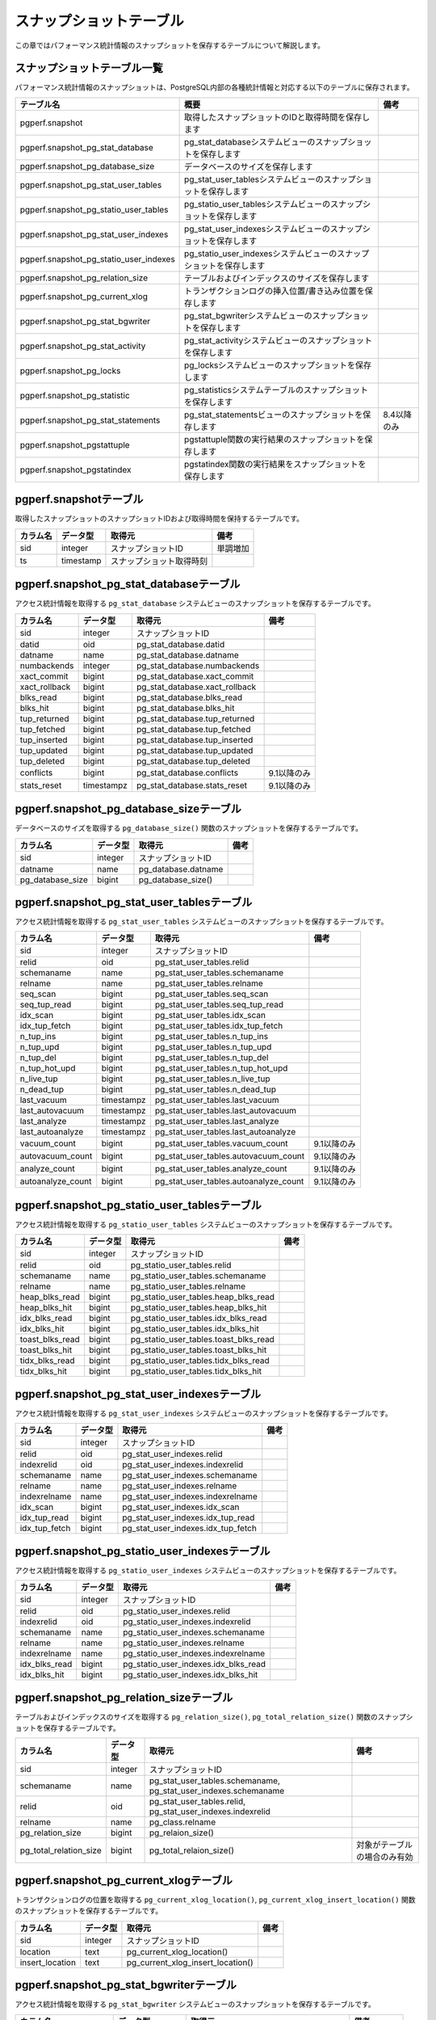 スナップショットテーブル
========================

この章ではパフォーマンス統計情報のスナップショットを保存するテーブルについて解説します。

スナップショットテーブル一覧
----------------------------

パフォーマンス統計情報のスナップショットは、PostgreSQL内部の各種統計情報と対応する以下のテーブルに保存されます。

====================================== ================================================================== ========

テーブル名                             概要                                                               備考
====================================== ================================================================== ========
pgperf.snapshot                        取得したスナップショットのIDと取得時間を保存します
pgperf.snapshot_pg_stat_database       pg_stat_databaseシステムビューのスナップショットを保存します
pgperf.snapshot_pg_database_size       データベースのサイズを保存します
pgperf.snapshot_pg_stat_user_tables    pg_stat_user_tablesシステムビューのスナップショットを保存します
pgperf.snapshot_pg_statio_user_tables  pg_statio_user_tablesシステムビューのスナップショットを保存します
pgperf.snapshot_pg_stat_user_indexes   pg_stat_user_indexesシステムビューのスナップショットを保存します
pgperf.snapshot_pg_statio_user_indexes pg_statio_user_indexesシステムビューのスナップショットを保存します
pgperf.snapshot_pg_relation_size       テーブルおよびインデックスのサイズを保存します
pgperf.snapshot_pg_current_xlog        トランザクションログの挿入位置/書き込み位置を保存します
pgperf.snapshot_pg_stat_bgwriter       pg_stat_bgwriterシステムビューのスナップショットを保存します
pgperf.snapshot_pg_stat_activity       pg_stat_activityシステムビューのスナップショットを保存します
pgperf.snapshot_pg_locks               pg_locksシステムビューのスナップショットを保存します
pgperf.snapshot_pg_statistic           pg_statisticsシステムテーブルのスナップショットを保存します
pgperf.snapshot_pg_stat_statements     pg_stat_statementsビューのスナップショットを保存します             8.4以降のみ
pgperf.snapshot_pgstattuple            pgstattuple関数の実行結果のスナップショットを保存します
pgperf.snapshot_pgstatindex            pgstatindex関数の実行結果をスナップショットを保存します
====================================== ================================================================== ========

pgperf.snapshotテーブル
-----------------------

取得したスナップショットのスナップショットIDおよび取得時間を保持するテーブルです。

===================== ================ ======================== ============
カラム名              データ型         取得元                   備考
===================== ================ ======================== ============
sid                   integer          スナップショットID       単調増加
ts                    timestamp        スナップショット取得時刻
===================== ================ ======================== ============



pgperf.snapshot_pg_stat_databaseテーブル
----------------------------------------

アクセス統計情報を取得する ``pg_stat_database`` システムビューのスナップショットを保存するテーブルです。

===================== ================ ====================================== ===========
カラム名              データ型         取得元                                 備考
===================== ================ ====================================== ===========
sid                   integer          スナップショットID
datid                 oid              pg_stat_database.datid
datname               name             pg_stat_database.datname
numbackends           integer          pg_stat_database.numbackends
xact_commit           bigint           pg_stat_database.xact_commit
xact_rollback         bigint           pg_stat_database.xact_rollback
blks_read             bigint           pg_stat_database.blks_read
blks_hit              bigint           pg_stat_database.blks_hit
tup_returned          bigint           pg_stat_database.tup_returned
tup_fetched           bigint           pg_stat_database.tup_fetched
tup_inserted          bigint           pg_stat_database.tup_inserted
tup_updated           bigint           pg_stat_database.tup_updated
tup_deleted           bigint           pg_stat_database.tup_deleted
conflicts             bigint           pg_stat_database.conflicts             9.1以降のみ
stats_reset           timestampz       pg_stat_database.stats_reset           9.1以降のみ
===================== ================ ====================================== ===========


pgperf.snapshot_pg_database_sizeテーブル
----------------------------------------

データベースのサイズを取得する ``pg_database_size()`` 関数のスナップショットを保存するテーブルです。

===================== ================ ====================================== ===========
カラム名              データ型         取得元                                 備考
===================== ================ ====================================== ===========
sid                   integer          スナップショットID
datname               name             pg_database.datname
pg_database_size      bigint           pg_database_size()
===================== ================ ====================================== ===========


pgperf.snapshot_pg_stat_user_tablesテーブル
-------------------------------------------

アクセス統計情報を取得する ``pg_stat_user_tables`` システムビューのスナップショットを保存するテーブルです。

===================== ================ ====================================== ===========
カラム名              データ型         取得元                                 備考
===================== ================ ====================================== ===========
sid                   integer          スナップショットID
relid                 oid              pg_stat_user_tables.relid
schemaname            name             pg_stat_user_tables.schemaname
relname               name             pg_stat_user_tables.relname
seq_scan              bigint           pg_stat_user_tables.seq_scan
seq_tup_read          bigint           pg_stat_user_tables.seq_tup_read
idx_scan              bigint           pg_stat_user_tables.idx_scan
idx_tup_fetch         bigint           pg_stat_user_tables.idx_tup_fetch
n_tup_ins             bigint           pg_stat_user_tables.n_tup_ins
n_tup_upd             bigint           pg_stat_user_tables.n_tup_upd
n_tup_del             bigint           pg_stat_user_tables.n_tup_del
n_tup_hot_upd         bigint           pg_stat_user_tables.n_tup_hot_upd
n_live_tup            bigint           pg_stat_user_tables.n_live_tup
n_dead_tup            bigint           pg_stat_user_tables.n_dead_tup
last_vacuum           timestampz       pg_stat_user_tables.last_vacuum
last_autovacuum       timestampz       pg_stat_user_tables.last_autovacuum
last_analyze          timestampz       pg_stat_user_tables.last_analyze
last_autoanalyze      timestampz       pg_stat_user_tables.last_autoanalyze
vacuum_count          bigint           pg_stat_user_tables.vacuum_count       9.1以降のみ
autovacuum_count      bigint           pg_stat_user_tables.autovacuum_count   9.1以降のみ
analyze_count         bigint           pg_stat_user_tables.analyze_count      9.1以降のみ
autoanalyze_count     bigint           pg_stat_user_tables.autoanalyze_count  9.1以降のみ
===================== ================ ====================================== ===========

pgperf.snapshot_pg_statio_user_tablesテーブル
---------------------------------------------

アクセス統計情報を取得する ``pg_statio_user_tables`` システムビューのスナップショットを保存するテーブルです。

===================== ================ ====================================== ===========
カラム名              データ型         取得元                                 備考
===================== ================ ====================================== ===========
sid                   integer          スナップショットID
relid                 oid              pg_statio_user_tables.relid
schemaname            name             pg_statio_user_tables.schemaname
relname               name             pg_statio_user_tables.relname
heap_blks_read        bigint           pg_statio_user_tables.heap_blks_read
heap_blks_hit         bigint           pg_statio_user_tables.heap_blks_hit
idx_blks_read         bigint           pg_statio_user_tables.idx_blks_read
idx_blks_hit          bigint           pg_statio_user_tables.idx_blks_hit
toast_blks_read       bigint           pg_statio_user_tables.toast_blks_read
toast_blks_hit        bigint           pg_statio_user_tables.toast_blks_hit
tidx_blks_read        bigint           pg_statio_user_tables.tidx_blks_read
tidx_blks_hit         bigint           pg_statio_user_tables.tidx_blks_hit
===================== ================ ====================================== ===========


pgperf.snapshot_pg_stat_user_indexesテーブル
--------------------------------------------

アクセス統計情報を取得する ``pg_stat_user_indexes`` システムビューのスナップショットを保存するテーブルです。

===================== ================ ====================================== ===========
カラム名              データ型         取得元                                 備考
===================== ================ ====================================== ===========
sid                   integer          スナップショットID
relid                 oid              pg_stat_user_indexes.relid
indexrelid            oid              pg_stat_user_indexes.indexrelid
schemaname            name             pg_stat_user_indexes.schemaname
relname               name             pg_stat_user_indexes.relname
indexrelname          name             pg_stat_user_indexes.indexrelname
idx_scan              bigint           pg_stat_user_indexes.idx_scan
idx_tup_read          bigint           pg_stat_user_indexes.idx_tup_read
idx_tup_fetch         bigint           pg_stat_user_indexes.idx_tup_fetch
===================== ================ ====================================== ===========


pgperf.snapshot_pg_statio_user_indexesテーブル
----------------------------------------------

アクセス統計情報を取得する ``pg_statio_user_indexes`` システムビューのスナップショットを保存するテーブルです。

===================== ================ ====================================== ===========
カラム名              データ型         取得元                                 備考
===================== ================ ====================================== ===========
sid                   integer          スナップショットID
relid                 oid              pg_statio_user_indexes.relid
indexrelid            oid              pg_statio_user_indexes.indexrelid
schemaname            name             pg_statio_user_indexes.schemaname
relname               name             pg_statio_user_indexes.relname
indexrelname          name             pg_statio_user_indexes.indexrelname
idx_blks_read         bigint           pg_statio_user_indexes.idx_blks_read
idx_blks_hit          bigint           pg_statio_user_indexes.idx_blks_hit
===================== ================ ====================================== ===========


pgperf.snapshot_pg_relation_sizeテーブル
----------------------------------------

テーブルおよびインデックスのサイズを取得する ``pg_relation_size()``, ``pg_total_relation_size()`` 関数のスナップショットを保存するテーブルです。

====================== ================ ====================================== =============================
カラム名               データ型         取得元                                 備考
====================== ================ ====================================== =============================
sid                    integer          スナップショットID
schemaname             name             pg_stat_user_tables.schemaname,
                                        pg_stat_user_indexes.schemaname
relid                  oid              pg_stat_user_tables.relid,
                                        pg_stat_user_indexes.indexrelid
relname                name             pg_class.relname
pg_relation_size       bigint           pg_relaion_size()
pg_total_relation_size bigint           pg_total_relaion_size()                対象がテーブルの場合のみ有効
====================== ================ ====================================== =============================


pgperf.snapshot_pg_current_xlogテーブル
---------------------------------------

トランザクションログの位置を取得する ``pg_current_xlog_location()``, ``pg_current_xlog_insert_location()`` 関数のスナップショットを保存するテーブルです。

===================== ================ ====================================== ===========
カラム名              データ型         取得元                                 備考
===================== ================ ====================================== ===========
sid                   integer          スナップショットID
location              text             pg_current_xlog_location()
insert_location       text             pg_current_xlog_insert_location()
===================== ================ ====================================== ===========

pgperf.snapshot_pg_stat_bgwriterテーブル
----------------------------------------

アクセス統計情報を取得する ``pg_stat_bgwriter`` システムビューのスナップショットを保存するテーブルです。

===================== ================ ====================================== ===========
カラム名              データ型         取得元                                 備考
===================== ================ ====================================== ===========
sid                   integer          スナップショットID
checkpoints_timed     bigint           pg_stat_bgwriter.checkpoints_timed
checkpoints_req       bigint           pg_stat_bgwriter.checkpoints_req
checkpoint_write_time double precision pg_stat_bgwriter.checkpoint_write_time 9.2以降のみ
checkpoint_sync_time  double precision pg_stat_bgwriter.checkpoint_sync_time  9.2以降のみ
buffers_checkpoint    bigint           pg_stat_bgwriter.buffers_checkpoint
buffers_clean         bigint           pg_stat_bgwriter.buffers_clean
maxwritten_clean      bigint           pg_stat_bgwriter.maxwritten_clean
buffers_backend       bigint           pg_stat_bgwriter.buffers_backend
buffers_backend_fsync bigint           pg_stat_bgwriter.buffers_backend_fsync 9.1以降のみ
buffers_alloc         bigint           pg_stat_bgwriter.buffers_alloc
stats_reset           timestampz       pg_stat_bgwriter.stats_reset           9.1以降のみ
===================== ================ ====================================== ===========


pgperf.snapshot_pg_stat_activityテーブル
----------------------------------------

セッション情報を取得する ``pg_stat_activity`` システムビューのスナップショットを保存するテーブルです。

===================== ================ ====================================== ===========
カラム名              データ型         取得元                                 備考
===================== ================ ====================================== ===========
sid                   integer          スナップショットID
datid                 oid              pg_stat_activity.datid
datname               name             pg_stat_activity.datname
procpid               int4             pg_stat_activity.procpid               9.1以前
pid                   int4             pg_stat_activity.pid                   9.2以降
usesysid              oid              pg_stat_activity.usesysid
usename               name             pg_stat_activity.usename
application_name      text             pg_stat_activity.application_name      9.0以降
client_addr           inet             pg_stat_activity.client_addr
client_hostname       text             pg_stat_activity.client_hostname       9.1以降
client_port           int4             pg_stat_activity.client_port
backend_start         timestamptz      pg_stat_activity.backend_start
xact_start            timestamptz      pg_stat_activity.xact_start
query_start           timestamptz      pg_stat_activity.query_start
state_change          timestamptz      pg_stat_activity.state_change          9.2以降
waiting               bool             pg_stat_activity.waiting
state                 text             pg_stat_activity.state                 9.2以降
current_query         text             pg_stat_activity.current_query         9.1以前
query                 text             pg_stat_activity.query                 9.2以降
===================== ================ ====================================== ===========

pgperf.snapshot_pg_locksテーブル
--------------------------------

セッション情報を取得する ``pg_locks`` システムビューのスナップショットを保存するテーブルです。

===================== ================ ====================================== ===========
カラム名              データ型         取得元                                 備考
===================== ================ ====================================== ===========
sid                   integer          スナップショットID
locktype              text             pg_locks.locktype
database              oid              pg_locks.database
relation              oid              pg_locks.relation
page                  int4             pg_locks.page
tuple                 int2             pg_locks.tuple
virtualxid            text             pg_locks.virtualxid
transactionid         xid              pg_locks.transactionid
classid               oid              pg_locks.classid
objid                 oid              pg_locks.objid
objsubid              int2             pg_locks.objsubid
virtualtransaction    text             pg_locks.virtualtransaction
pid                   int4             pg_locks.pid
mode                  text             pg_locks.mode
granted               bool             pg_locks.granted
fastpath              bool             pg_locks.fastpath                      9.2以降
===================== ================ ====================================== ===========

pgperf.snapshot_pg_statisticテーブル
------------------------------------

オプティマイザ統計情報を保持する ``pg_statistic`` システムテーブルのスナップショットを保存するテーブルです。

===================== ================ ====================================== ===========
カラム名              データ型         取得元                                 備考
===================== ================ ====================================== ===========
sid                   integer          スナップショットID
starelid              oid              pg_statistic.starelid
starelname            name             pg_class.relname
staattnum             smallint         pg_statistic.staattnum
staattname            name             pg_attribute.attname
stainherit            boolean          pg_statistic.stainherit                9.0以降
stanullfrac           real             pg_statistic.stanullfrac
stawidth              integer          pg_statistic.stawidth
stadistinct           real             pg_statistic.stadistinct
stakind1              smallint         pg_statistic.stakind1
stakind2              smallint         pg_statistic.stakind2
stakind3              smallint         pg_statistic.stakind3
stakind4              smallint         pg_statistic.stakind4
stakind5              smallint         pg_statistic.stakind5                  9.2以降
staop1                oid              pg_statistic.staop1
staop2                oid              pg_statistic.staop2
staop3                oid              pg_statistic.staop3
staop4                oid              pg_statistic.staop4
staop5                oid              pg_statistic.staop5                    9.2以降
stanumbers1           real[]           pg_statistic.stanumbers1
stanumbers2           real[]           pg_statistic.stanumbers2
stanumbers3           real[]           pg_statistic.stanumbers3
stanumbers4           real[]           pg_statistic.stanumbers4
stanumbers5           real[]           pg_statistic.stanumbers5               9.2以降
stavalues1            text             pg_statistic.stavalues1
stavalues2            text             pg_statistic.stavalues2
stavalues3            text             pg_statistic.stavalues3
stavalues4            text             pg_statistic.stavalues4
stavalues5            text             pg_statistic.stavalues5                9.2以降
===================== ================ ====================================== ===========

pgperf.snapshot_pg_stat_statementsテーブル
------------------------------------------

セッション情報を取得する ``pg_stat_statements`` システムビューのスナップショットを保存するテーブルです。アドオンモジュール ``pg_stat_statements`` をインストール、設定している場合のみ有効です。

===================== ================ ====================================== ===========
カラム名              データ型         取得元                                 備考
===================== ================ ====================================== ===========
sid                   integer          スナップショットID
userid                oid              pg_stat_statements.userid
dbid                  oid              pg_stat_statements.dbid
query                 text             pg_stat_statements.query
calls                 bigint           pg_stat_statements.calls
total_time            double precision pg_stat_statements.total_time
rows                  bigint           pg_stat_statements.rows
shared_blks_hit       bigint           pg_stat_statements.shared_blks_hit
shared_blks_read      bigint           pg_stat_statements.shared_blks_read
shared_blks_dirtied   bigint           pg_stat_statements.shared_blks_dirtied 9.2以降
shared_blks_written   bigint           pg_stat_statements.shared_blks_written
local_blks_hit        bigint           pg_stat_statements.local_blks_hit
local_blks_read       bigint           pg_stat_statements.local_blks_read
local_blks_dirtied    bigint           pg_stat_statements.local_blks_dirtied  9.2以降
local_blks_written    bigint           pg_stat_statements.local_blks_written
temp_blks_read        bigint           pg_stat_statements.temp_blks_read
temp_blks_written     bigint           pg_stat_statements.temp_blks_written
blk_read_time         double precision pg_stat_statements.blk_read_time       9.2以降
blk_write_time        double precision pg_stat_statements.blk_write_time      9.2以降
===================== ================ ====================================== ===========

pgperf.snapshot_pgstattupleテーブル
-----------------------------------

テーブルのフラグメンテーション情報を取得する ``pgstattuple()`` 関数のスナップショットを保存するテーブルです。アドオンモジュール ``pgstattuple`` をインストール、設定している場合のみ有効です。

===================== ================ ====================================== ===========
カラム名              データ型         取得元                                 備考
===================== ================ ====================================== ===========
sid                   integer          スナップショットID
relname               name             pg_class.relname
table_len             int8             pgstattuple().table_len
tuple_count           int8             pgstattuple().tuple_count
tuple_len             int8             pgstattuple().tuple_len
tuple_percent         float8           pgstattuple().tuple_percent
dead_tuple_count      int8             pgstattuple().dead_tuple_count
dead_tuple_len        int8             pgstattuple().dead_tuple_len
dead_tuple_percent    float8           pgstattuple().dead_tuple_percent
free_space            int8             pgstattuple().free_space
free_percent          float8           pgstattuple().free_percent
===================== ================ ====================================== ===========

pgperf.snapshot_pgstatindexテーブル
-----------------------------------

インデックスのフラグメンテーション情報を取得する ``pgstatindex()`` 関数のスナップショットを保存するテーブルです。アドオンモジュール ``pgstattuple`` をインストール、設定している場合のみ有効です。

===================== ================ ====================================== ===========
カラム名              データ型         取得元                                 備考
===================== ================ ====================================== ===========
sid                   integer          スナップショットID
relname               name             pg_class.relname
version               int4             pgstatindex().version
tree_level            int4             pgstatindex().tree_level
index_size            int8             pgstatindex().index_size
root_block_no         int8             pgstatindex().root_block_no
internal_pages        int8             pgstatindex().internal_pages
leaf_pages            int8             pgstatindex().leaf_pages
empty_pages           int8             pgstatindex().empty_pages
deleted_pages         int8             pgstatindex().deleted_pages
avg_leaf_density      float8           pgstatindex().avg_leaf_density
leaf_fragmentation    float8           pgstatindex().leaf_fragmentation
===================== ================ ====================================== ===========

